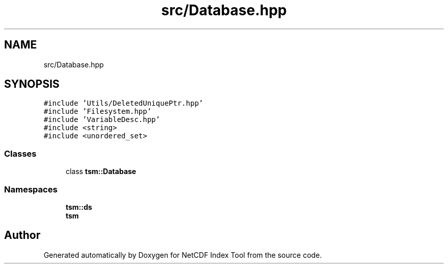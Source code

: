 .TH "src/Database.hpp" 3 "Tue Feb 25 2020" "Version 1.0" "NetCDF Index Tool" \" -*- nroff -*-
.ad l
.nh
.SH NAME
src/Database.hpp
.SH SYNOPSIS
.br
.PP
\fC#include 'Utils/DeletedUniquePtr\&.hpp'\fP
.br
\fC#include 'Filesystem\&.hpp'\fP
.br
\fC#include 'VariableDesc\&.hpp'\fP
.br
\fC#include <string>\fP
.br
\fC#include <unordered_set>\fP
.br

.SS "Classes"

.in +1c
.ti -1c
.RI "class \fBtsm::Database\fP"
.br
.in -1c
.SS "Namespaces"

.in +1c
.ti -1c
.RI " \fBtsm::ds\fP"
.br
.ti -1c
.RI " \fBtsm\fP"
.br
.in -1c
.SH "Author"
.PP 
Generated automatically by Doxygen for NetCDF Index Tool from the source code\&.

